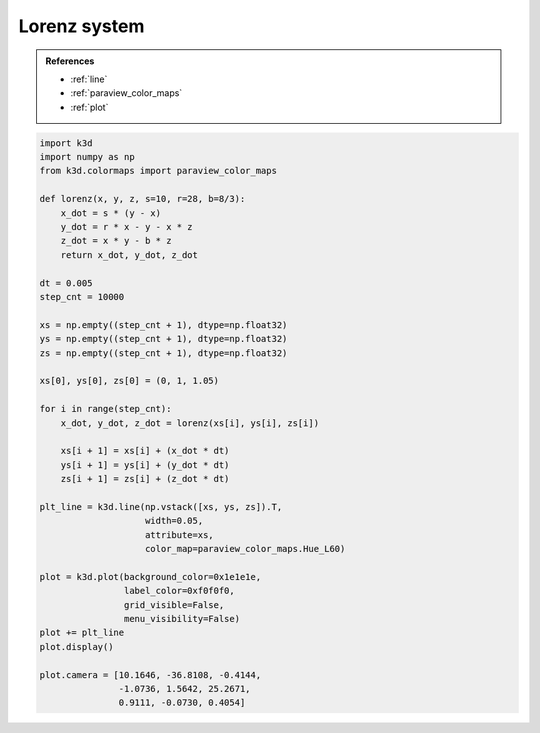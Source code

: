 Lorenz system
=============

.. admonition:: References

    - :ref:`line`
    - :ref:`paraview_color_maps`
    - :ref:`plot`

.. code-block:: python3

    import k3d
    import numpy as np
    from k3d.colormaps import paraview_color_maps

    def lorenz(x, y, z, s=10, r=28, b=8/3):
        x_dot = s * (y - x)
        y_dot = r * x - y - x * z
        z_dot = x * y - b * z
        return x_dot, y_dot, z_dot

    dt = 0.005
    step_cnt = 10000

    xs = np.empty((step_cnt + 1), dtype=np.float32)
    ys = np.empty((step_cnt + 1), dtype=np.float32)
    zs = np.empty((step_cnt + 1), dtype=np.float32)

    xs[0], ys[0], zs[0] = (0, 1, 1.05)

    for i in range(step_cnt):
        x_dot, y_dot, z_dot = lorenz(xs[i], ys[i], zs[i])

        xs[i + 1] = xs[i] + (x_dot * dt)
        ys[i + 1] = ys[i] + (y_dot * dt)
        zs[i + 1] = zs[i] + (z_dot * dt)

    plt_line = k3d.line(np.vstack([xs, ys, zs]).T,
                        width=0.05,
                        attribute=xs,
                        color_map=paraview_color_maps.Hue_L60)

    plot = k3d.plot(background_color=0x1e1e1e,
                    label_color=0xf0f0f0,
                    grid_visible=False,
                    menu_visibility=False)
    plot += plt_line
    plot.display()

    plot.camera = [10.1646, -36.8108, -0.4144,
                   -1.0736, 1.5642, 25.2671,
                   0.9111, -0.0730, 0.4054]

.. k3d_plot ::
  :filename: plots/lorenz_system_plot.py